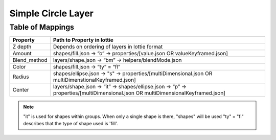 Simple Circle Layer
===================

Table of Mappings
-------------------

+--------------+---------------------------------------------------------------------------------------------------------------------------------+
|   Property   |                                                    Path to Property in lottie                                                   |
+==============+=================================================================================================================================+
|    Z depth   |                                          Depends on ordering of layers in lottie format                                         |
+--------------+---------------------------------------------------------------------------------------------------------------------------------+
|    Amount    |                            shapes/fill.json -> “o” -> properties/[value.json OR valueKeyframed.json]                            |
+--------------+---------------------------------------------------------------------------------------------------------------------------------+
| Blend_method |                                       layers/shape.json -> “bm” -> helpers/blendMode.json                                       |
+--------------+---------------------------------------------------------------------------------------------------------------------------------+
|     Color    |                                                 shapes/fill.json -> “ty” = “fl”                                                 |
+--------------+---------------------------------------------------------------------------------------------------------------------------------+
|    Radius    |               shapes/ellipse.json -> "s" -> properties/[multiDimensional.json OR multiDimenstionalKeyframed.json]               |
+--------------+---------------------------------------------------------------------------------------------------------------------------------+
|    Center    | layers/shape.json -> “it” -> shapes/ellipse.json -> “p” -> properties/[multiDimensional.json OR multiDimensionalKeyframed.json] |
+--------------+---------------------------------------------------------------------------------------------------------------------------------+

.. note::
    "it" is used for shapes within groups. When only a single shape is there, "shapes" will be used
    "ty" = "fl" describes that the type of shape used is 'fill'.
